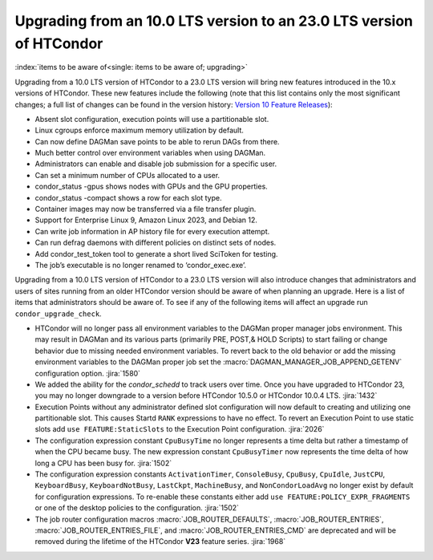Upgrading from an 10.0 LTS version to an 23.0 LTS version of HTCondor
=====================================================================

:index:`items to be aware of<single: items to be aware of; upgrading>`

Upgrading from a 10.0 LTS version of HTCondor to a 23.0 LTS version will bring
new features introduced in the 10.x versions of HTCondor. These new
features include the following (note that this list contains only the
most significant changes; a full list of changes can be found in the
version history: \ `Version 10 Feature Releases <../version-history/feature-versions-10-x.html>`_):

- Absent slot configuration, execution points will use a partitionable slot.

- Linux cgroups enforce maximum memory utilization by default.

- Can now define DAGMan save points to be able to rerun DAGs from there.

- Much better control over environment variables when using DAGMan.

- Administrators can enable and disable job submission for a specific user.

- Can set a minimum number of CPUs allocated to a user.

- condor_status -gpus shows nodes with GPUs and the GPU properties.

- condor_status -compact shows a row for each slot type.

- Container images may now be transferred via a file transfer plugin.

- Support for Enterprise Linux 9, Amazon Linux 2023, and Debian 12.

- Can write job information in AP history file for every execution attempt.

- Can run defrag daemons with different policies on distinct sets of nodes.

- Add condor_test_token tool to generate a short lived SciToken for testing.

- The job’s executable is no longer renamed to ‘condor_exec.exe’.

Upgrading from a 10.0 LTS version of HTCondor to a 23.0 LTS version will also
introduce changes that administrators and users of sites running from an
older HTCondor version should be aware of when planning an upgrade. Here
is a list of items that administrators should be aware of. To see if any of
the following items will affect an upgrade run ``condor_upgrade_check``.

- HTCondor will no longer pass all environment variables to the DAGMan proper manager
  jobs environment. This may result in DAGMan and its various parts (primarily PRE,
  POST,& HOLD Scripts) to start failing or change behavior due to missing needed
  environment variables. To revert back to the old behavior or add the missing
  environment variables to the DAGMan proper job set the :macro:`DAGMAN_MANAGER_JOB_APPEND_GETENV`
  configuration option.
  :jira:`1580`

- We added the ability for the *condor_schedd* to track users over time. Once
  you have upgraded to HTCondor 23, you may no longer downgrade to a version before
  HTCondor 10.5.0 or HTCondor 10.0.4 LTS.
  :jira:`1432`

- Execution Points without any administrator defined slot configuration will now default
  to creating and utilizing one partitionable slot. This causes Startd ``RANK`` expressions
  to have no effect. To revert an Execution Point to use static slots add
  ``use FEATURE:StaticSlots`` to the Execution Point configuration.
  :jira:`2026`

- The configuration expression constant ``CpuBusyTime`` no longer represents a time delta but
  rather a timestamp of when the CPU became busy. The new expression constant ``CpuBusyTimer``
  now represents the time delta of how long a CPU has been busy for.
  :jira:`1502`

- The configuration expression constants ``ActivationTimer``, ``ConsoleBusy``, ``CpuBusy``,
  ``CpuIdle``, ``JustCPU``, ``KeyboardBusy``, ``KeyboardNotBusy``, ``LastCkpt``, ``MachineBusy``,
  and ``NonCondorLoadAvg`` no longer exist by default for configuration expressions. To
  re-enable these constants either add ``use FEATURE:POLICY_EXPR_FRAGMENTS`` or one of the
  desktop policies to the configuration.
  :jira:`1502`

- The job router configuration macros :macro:`JOB_ROUTER_DEFAULTS`, :macro:`JOB_ROUTER_ENTRIES`,
  :macro:`JOB_ROUTER_ENTRIES_FILE`, and :macro:`JOB_ROUTER_ENTRIES_CMD` are deprecated and will
  be removed during the lifetime of the HTCondor **V23** feature series.
  :jira:`1968`
